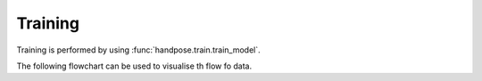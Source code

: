 ========
Training
========

Training is performed by using
:func:`handpose.train.train_model`.

The following flowchart can be used to visualise th flow fo data.


.. mermaid::
    
    flowchart TD
        Z[CNN] -- outputs --> A[network_head] --pred_head --> B[head_activations]
        B -- pred_head_act --> C[best_box]
        C -- best_pred_head --> D[extract_head]
        D -- pred_data --> E[non_max_suppression]
        D -- pred_data --> F[mean_average_precision]
        E -- pred_data_nms --> F
